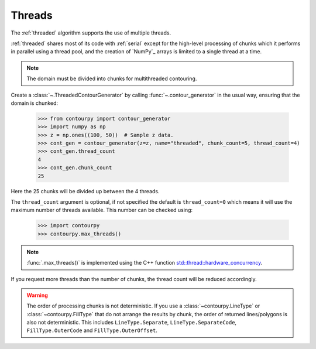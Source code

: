 .. _threads:

Threads
-------

The :ref:`threaded` algorithm supports the use of multiple threads.

.. name_supports::
   :filter: threads

:ref:`threaded` shares most of its code with :ref:`serial` except for the high-level processing of
chunks which it performs in parallel using a thread pool, and the creation of `NumPy`_ arrays is
limited to a single thread at a time.

.. note::

   The domain must be divided into chunks for multithreaded contouring.

Create a :class:`~.ThreadedContourGenerator` by calling
:func:`~.contour_generator` in the usual way, ensuring that the domain is chunked:

   >>> from contourpy import contour_generator
   >>> import numpy as np
   >>> z = np.ones((100, 50))  # Sample z data.
   >>> cont_gen = contour_generator(z=z, name="threaded", chunk_count=5, thread_count=4)
   >>> cont_gen.thread_count
   4
   >>> cont_gen.chunk_count
   25

Here the 25 chunks will be divided up between the 4 threads.

The ``thread_count`` argument is optional, if not specified the default is ``thread_count=0`` which
means it will use the maximum number of threads available. This number can be checked using:

   >>> import contourpy
   >>> contourpy.max_threads()

.. note::

   :func:`.max_threads()` is implemented using the C++ function
   `std::thread::hardware_concurrency
   <https://en.cppreference.com/w/cpp/thread/thread/hardware_concurrency>`_.

If you request more threads than the number of chunks, the thread count will be reduced accordingly.

.. warning::

   The order of processing chunks is not deterministic. If you use a :class:`~contourpy.LineType` or
   :class:`~contourpy.FillType` that do not arrange the results by chunk, the order of
   returned lines/polygons is also not deterministic. This includes ``LineType.Separate``,
   ``LineType.SeparateCode``, ``FillType.OuterCode`` and ``FillType.OuterOffset``.
